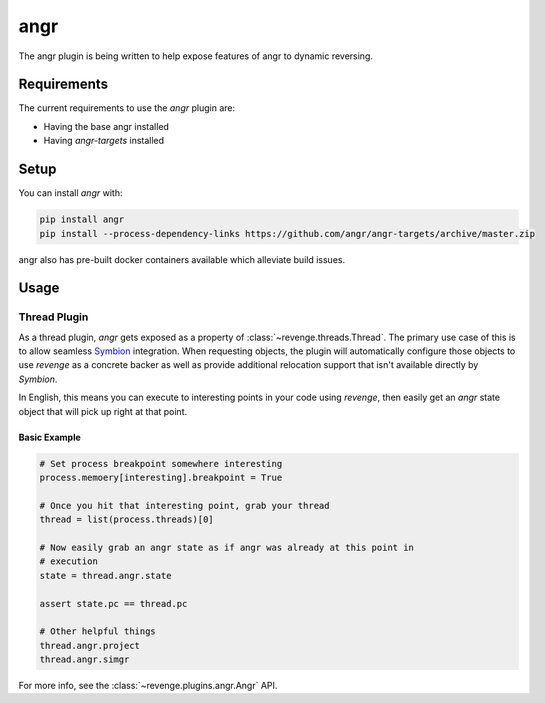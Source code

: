 ====
angr
====

The angr plugin is being written to help expose features of angr to dynamic
reversing.

Requirements
============

The current requirements to use the `angr` plugin are:

- Having the base angr installed
- Having `angr-targets` installed

Setup
=====

You can install `angr` with:

.. code-block:: bash

    pip install angr
    pip install --process-dependency-links https://github.com/angr/angr-targets/archive/master.zip

angr also has pre-built docker containers available which alleviate build
issues.

Usage
=====

Thread Plugin
-------------

As a thread plugin, `angr` gets exposed as a property of
:class:`~revenge.threads.Thread`. The primary use case of this is to allow
seamless `Symbion <http://angr.io/blog/angr_symbion/>`_ integration. When
requesting objects, the plugin will automatically configure those objects to
use `revenge` as a concrete backer as well as provide additional relocation
support that isn't available directly by `Symbion`.

In English, this means you can execute to interesting points in your code using
`revenge`, then easily get an `angr` state object that will pick up right at
that point.

Basic Example
~~~~~~~~~~~~~

.. code-block:: python3

    # Set process breakpoint somewhere interesting
    process.memoery[interesting].breakpoint = True

    # Once you hit that interesting point, grab your thread
    thread = list(process.threads)[0]

    # Now easily grab an angr state as if angr was already at this point in
    # execution
    state = thread.angr.state

    assert state.pc == thread.pc

    # Other helpful things
    thread.angr.project
    thread.angr.simgr

For more info, see the :class:`~revenge.plugins.angr.Angr` API.
